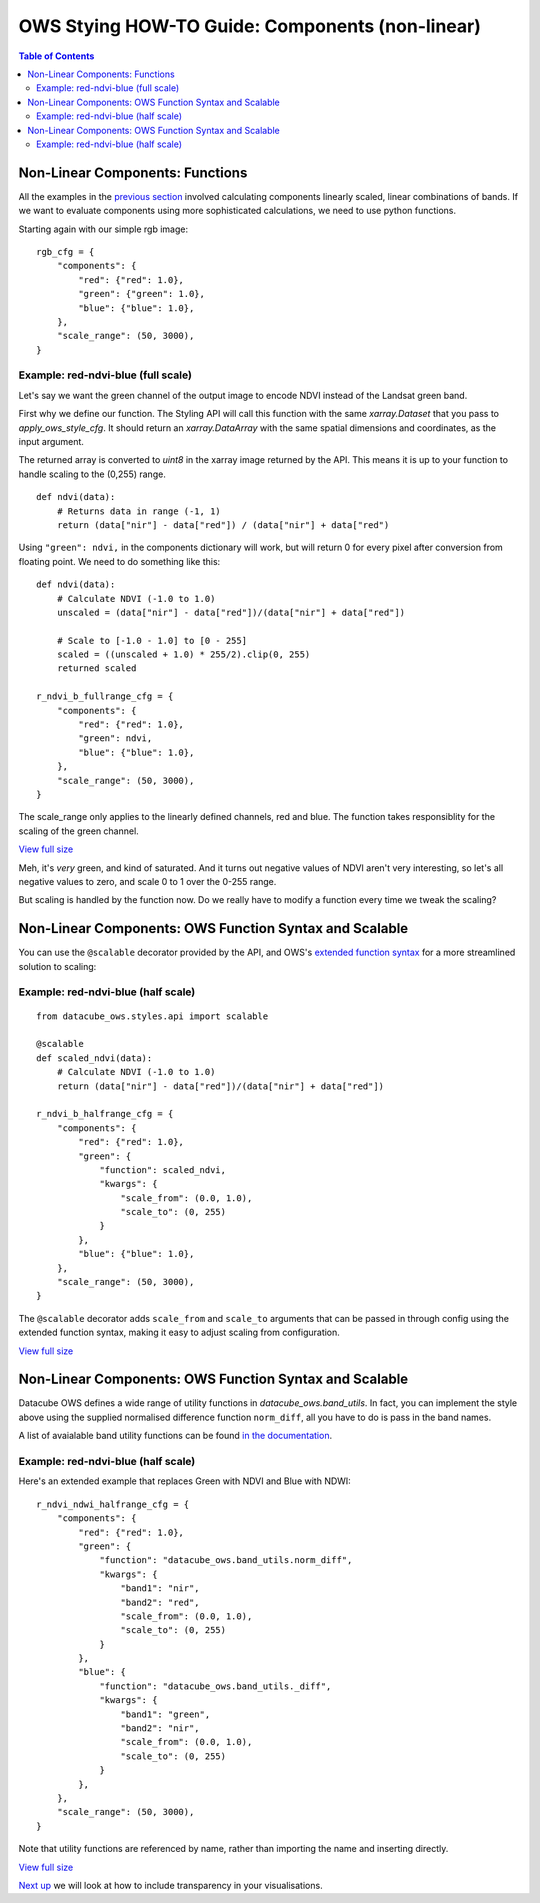 ================================================
OWS Stying HOW-TO Guide: Components (non-linear)
================================================

.. contents:: Table of Contents


Non-Linear Components: Functions
--------------------------------

All the examples in the
`previous section <https://datacube-ows.readthedocs.io/en/latest/style_howto_components.html>`_
involved calculating components linearly scaled, linear combinations of bands.
If we want to evaluate components using more sophisticated calculations, we need to use
python functions.

Starting again with our simple rgb image:

::

    rgb_cfg = {
        "components": {
            "red": {"red": 1.0},
            "green": {"green": 1.0},
            "blue": {"blue": 1.0},
        },
        "scale_range": (50, 3000),
    }

Example: red-ndvi-blue (full scale)
+++++++++++++++++++++++++++++++++++

Let's say we want the green channel of the output image to encode NDVI instead
of the Landsat green band.

First why we define our function.   The Styling API will call this function with
the same `xarray.Dataset` that you pass to `apply_ows_style_cfg`.  It should
return an `xarray.DataArray` with the same spatial dimensions and coordinates,
as the input argument.

The returned array is converted to `uint8` in the xarray image returned by
the API.  This means it is up to your function to handle scaling to the (0,255) range.

::

    def ndvi(data):
        # Returns data in range (-1, 1)
        return (data["nir"] - data["red"]) / (data["nir"] + data["red")


Using ``"green": ndvi,`` in the components dictionary will work, but will
return 0 for every pixel after conversion from floating point. We need to do something
like this:

::

    def ndvi(data):
        # Calculate NDVI (-1.0 to 1.0)
        unscaled = (data["nir"] - data["red"])/(data["nir"] + data["red"])

        # Scale to [-1.0 - 1.0] to [0 - 255]
        scaled = ((unscaled + 1.0) * 255/2).clip(0, 255)
        returned scaled

    r_ndvi_b_fullrange_cfg = {
        "components": {
            "red": {"red": 1.0},
            "green": ndvi,
            "blue": {"blue": 1.0},
        },
        "scale_range": (50, 3000),
    }

The scale_range only applies to the linearly defined channels, red and blue.  The function
takes responsiblity for the scaling of the green channel.

.. image:: https://user-images.githubusercontent.com/4548530/112403696-00d26800-8d63-11eb-9d16-405b7b972e08.png
    :width: 600

`View full size
<https://user-images.githubusercontent.com/4548530/112403696-00d26800-8d63-11eb-9d16-405b7b972e08.png>`_

Meh, it's *very* green, and kind of saturated.  And it turns out negative values of NDVI
aren't very interesting, so let's all negative values to zero, and scale 0 to 1 over the
0-255 range.

But scaling is handled by the function now.  Do we really have to modify a function every
time we tweak the scaling?

Non-Linear Components: OWS Function Syntax and Scalable
-------------------------------------------------------

You can use the ``@scalable`` decorator provided by the API, and OWS's
`extended function syntax <https://datacube-ows.readthedocs.io/en/latest/cfg_functions.html>`_
for a more streamlined solution to scaling:

Example: red-ndvi-blue (half scale)
+++++++++++++++++++++++++++++++++++


::

    from datacube_ows.styles.api import scalable

    @scalable
    def scaled_ndvi(data):
        # Calculate NDVI (-1.0 to 1.0)
        return (data["nir"] - data["red"])/(data["nir"] + data["red"])

    r_ndvi_b_halfrange_cfg = {
        "components": {
            "red": {"red": 1.0},
            "green": {
                "function": scaled_ndvi,
                "kwargs": {
                    "scale_from": (0.0, 1.0),
                    "scale_to": (0, 255)
                }
            },
            "blue": {"blue": 1.0},
        },
        "scale_range": (50, 3000),
    }

The ``@scalable`` decorator adds ``scale_from`` and ``scale_to`` arguments that can be
passed in through config using the extended function syntax, making it easy to adjust
scaling from configuration.

.. image:: https://user-images.githubusercontent.com/4548530/112408715-67a84f00-8d6c-11eb-82de-8c19b086cde2.png
    :width: 600

`View full size
<https://user-images.githubusercontent.com/4548530/112408715-67a84f00-8d6c-11eb-82de-8c19b086cde2.png>`_

Non-Linear Components: OWS Function Syntax and Scalable
-------------------------------------------------------

Datacube OWS defines a wide range of utility functions in `datacube_ows.band_utils`.  In fact, you
can implement the style above using the supplied normalised difference function ``norm_diff``, all you
have to do is pass in the band names.

A list of avaialable band utility functions can be found
`in the documentation <https://datacube-ows.readthedocs.io/en/latest/cfg_functions.html#band-utils-functions>`_.

Example: red-ndvi-blue (half scale)
+++++++++++++++++++++++++++++++++++

Here's an extended example that replaces Green with NDVI and Blue with NDWI:


::

    r_ndvi_ndwi_halfrange_cfg = {
        "components": {
            "red": {"red": 1.0},
            "green": {
                "function": "datacube_ows.band_utils.norm_diff",
                "kwargs": {
                    "band1": "nir",
                    "band2": "red",
                    "scale_from": (0.0, 1.0),
                    "scale_to": (0, 255)
                }
            },
            "blue": {
                "function": "datacube_ows.band_utils._diff",
                "kwargs": {
                    "band1": "green",
                    "band2": "nir",
                    "scale_from": (0.0, 1.0),
                    "scale_to": (0, 255)
                }
            },
        },
        "scale_range": (50, 3000),
    }

Note that utility functions are referenced by name, rather than importing the name and inserting directly.

.. image:: https://user-images.githubusercontent.com/4548530/112410722-c6bb9300-8d6f-11eb-944f-ce283e922075.png
    :width: 600

`View full size
<https://user-images.githubusercontent.com/4548530/112410722-c6bb9300-8d6f-11eb-944f-ce283e922075.png>`_

`Next up
<https://datacube-ows.readthedocs.io/en/latest/style_howto_transparency.html>`_
we will look at how to include transparency in your visualisations.
